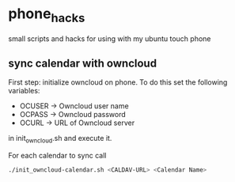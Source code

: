 * phone_hacks
small scripts and hacks for using with my ubuntu touch phone
** sync calendar with owncloud
First step: initialize owncloud on phone. To do this set the following
variables:
- OCUSER -> Owncloud user name
- OCPASS -> Owncloud password
- OCURL -> URL of Owncloud server
in init_owncloud.sh and execute it.

For each calendar to sync call
#+BEGIN_SRC sh
./init_owncloud-calendar.sh <CALDAV-URL> <Calendar Name>
#+END_SRC

